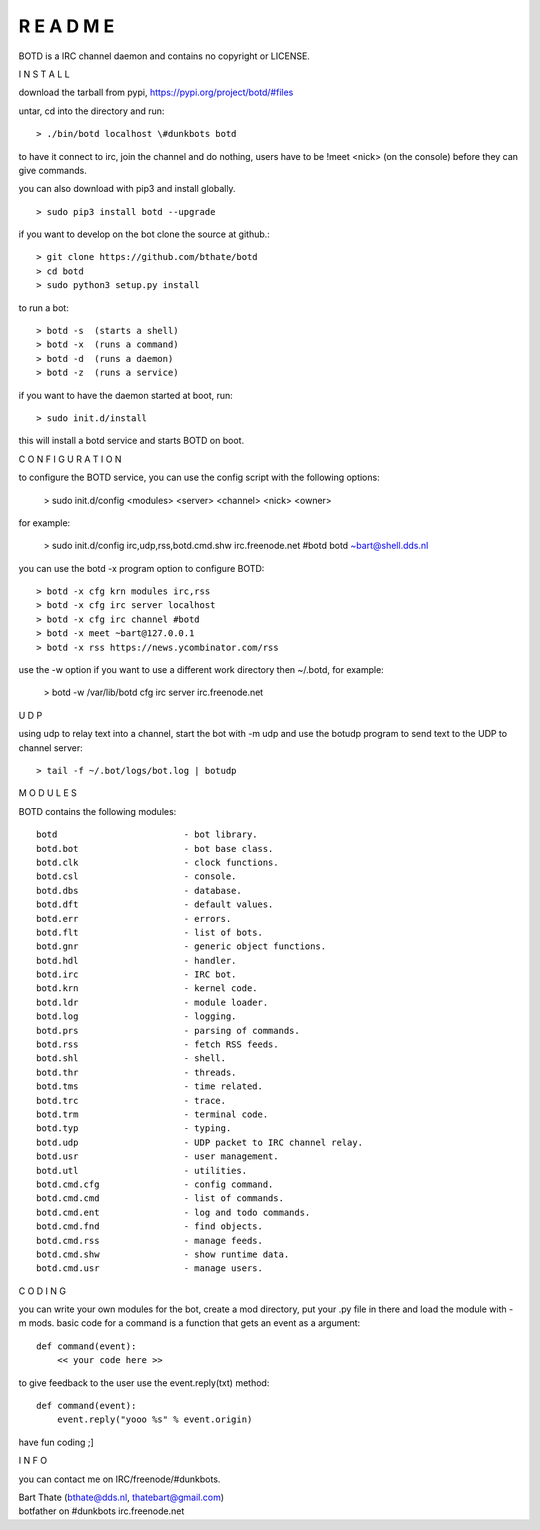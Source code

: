 R E A D M E
###########

BOTD is a IRC channel daemon and contains no copyright or LICENSE.


I N S T A L L


download the tarball from pypi, https://pypi.org/project/botd/#files

untar, cd into the directory and run:

::

 > ./bin/botd localhost \#dunkbots botd

to have it connect to irc, join the channel and do nothing, users have to be !meet <nick> (on the console) before they can give commands.

you can also download with pip3 and install globally.

::

 > sudo pip3 install botd --upgrade

if you want to develop on the bot clone the source at github.:

::

 > git clone https://github.com/bthate/botd
 > cd botd
 > sudo python3 setup.py install

to run a bot:

::

 > botd -s  (starts a shell)
 > botd -x  (runs a command)
 > botd -d  (runs a daemon)
 > botd -z  (runs a service)

if you want to have the daemon started at boot, run:

::

 > sudo init.d/install

this will install a botd service and starts BOTD on boot.


C O N F I G U R A T I O N



to configure the BOTD service, you can use the config script with the following options:

 > sudo init.d/config <modules> <server> <channel> <nick> <owner>

for example:

 > sudo init.d/config irc,udp,rss,botd.cmd.shw irc.freenode.net #botd botd ~bart@shell.dds.nl

you can use the botd -x program option to configure BOTD:

::

 > botd -x cfg krn modules irc,rss
 > botd -x cfg irc server localhost
 > botd -x cfg irc channel #botd
 > botd -x meet ~bart@127.0.0.1
 > botd -x rss https://news.ycombinator.com/rss

use the -w option if you want to use a different work directory then ~/.botd, for example:

 > botd -w /var/lib/botd cfg irc server irc.freenode.net


U D P


using udp to relay text into a channel, start the bot with -m udp and use
the botudp program to send text to the UDP to channel server:

::

 > tail -f ~/.bot/logs/bot.log | botudp 


M O D U L E S


BOTD contains the following modules:

::

    botd			- bot library.
    botd.bot			- bot base class.
    botd.clk			- clock functions.
    botd.csl			- console.
    botd.dbs			- database.
    botd.dft			- default values.
    botd.err			- errors.
    botd.flt			- list of bots.
    botd.gnr			- generic object functions.
    botd.hdl			- handler.
    botd.irc			- IRC bot.
    botd.krn			- kernel code.
    botd.ldr			- module loader.
    botd.log			- logging.
    botd.prs			- parsing of commands.
    botd.rss			- fetch RSS feeds.
    botd.shl			- shell.
    botd.thr			- threads.
    botd.tms			- time related.
    botd.trc			- trace.
    botd.trm			- terminal code.
    botd.typ			- typing.
    botd.udp			- UDP packet to IRC channel relay.
    botd.usr			- user management.
    botd.utl			- utilities.
    botd.cmd.cfg		- config command.
    botd.cmd.cmd		- list of commands.
    botd.cmd.ent		- log and todo commands.
    botd.cmd.fnd		- find objects.
    botd.cmd.rss		- manage feeds.
    botd.cmd.shw		- show runtime data.
    botd.cmd.usr		- manage users.
 

C O D I N G


you can write your own modules for the bot, create a mod directory, put your 
.py file in there and load the module with -m mods. basic code for a command
is a function that gets an event as a argument:

::

 def command(event):
     << your code here >>

to give feedback to the user use the event.reply(txt) method:

::

 def command(event):
     event.reply("yooo %s" % event.origin)


have fun coding ;]


I N F O


you can contact me on IRC/freenode/#dunkbots.

| Bart Thate (bthate@dds.nl, thatebart@gmail.com)
| botfather on #dunkbots irc.freenode.net
